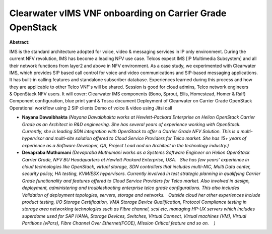 Clearwater vIMS VNF onboarding on Carrier Grade OpenStack
~~~~~~~~~~~~~~~~~~~~~~~~~~~~~~~~~~~~~~~~~~~~~~~~~~~~~~~~~

**Abstract:**

IMS is the standard architecture adopted for voice, video & messaging services in IP only environment. During the current NFV revolution, IMS has become a leading NFV use case. Telcos expect IMS [IP Multimedia Subsystem] and all their network functions from layer2 and above in NFV environment. As a case study, we experimented with Clearwater IMS, which provides SIP based call control for voice and video communications and SIP-based messaging applications. It has built-in calling features and standalone subscriber database. Experiences learned during this process and how they are applicable to other Telco VNF's will be shared. Session is good for cloud admins, Telco network engineers & OpenStack NFV users. It will cover: Clearwater IMS components (Bono, Sprout, Ellis, Homestead, Homer & Ralf) Component configuration, blue print yaml & Tosca document Deployment of Clearwater on Carrier Grade OpenStack Operational workflow using 2 SIP clients Demo of voice & video using Jitsi call


* **Nayana Dawalbhakta** *(Nayana Dawalbhakta works at Hewlett-Packard Enterprise on Helion OpenStack Carrier Grade as an Architect in R&D engineering. She has several years of experience working with OpenStack. Currently, she is leading SDN integration with OpenStack to offer a Carrier Grade NFV Solution. This is a multi-hypervisor and multi-site solution offered to Cloud Service Providers for Telco market. She has 15+ years of experience as a Software Developer, QA, Project Lead and an Architect in the technology industry.)*

* **Devapraba Muthumani** *(Devapraba Muthumani works as a Systems Software Engineer on Helion OpenStack Carrier Grade, NFV BU Headquarters at Hewlett Packard Enterprise, USA.   She has few years’ experience in cloud technologies like OpenStack, virtual storage, SDN controllers that includes multi-NIC, Multi Data center, security policy, HA testing, KVM/ESX hypervisors. Currently involved in test strategic planning in qualifying Carrier Grade functionality and features offered to Cloud Service Providers for Telco market. Also involved in design, deployment, administering and troubleshooting enterprise telco grade configurations. This also includes Validation of deployment topologies, servers, storage and networks.   Outside cloud her other experiences include product testing, I/O Storage Certification, VMA Storage Device Qualification, Protocol Compliance testing in storage area networking technologies such as Fibre channel, scsi etc, managing HP-UX servers which includes superdome used for SAP HANA, Storage Devices, Switches, Virtual Connect, Virtual machines (VM), Virtual Partitions (vPars), Fibre Channel Over Ethernet(FCOE), Mission Critical feature and so on.    )*
